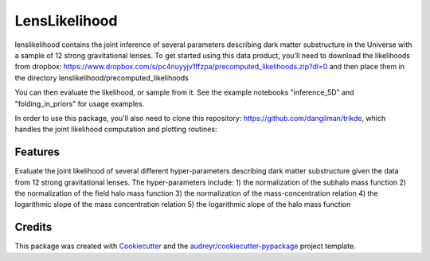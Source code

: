 ==============
LensLikelihood
==============


.. image:: https://img.shields.io/pypi/v/lenslikelihood.svg
        :target: https://pypi.python.org/pypi/lenslikelihood

.. image:: https://img.shields.io/travis/dangilman /lenslikelihood.svg
        :target: https://travis-ci.com/dangilman /lenslikelihood

.. image:: https://readthedocs.org/projects/lenslikelihood/badge/?version=latest
        :target: https://lenslikelihood.readthedocs.io/en/latest/?version=latest
        :alt: Documentation Status

lenslikelihood contains the joint inference of several parameters describing dark matter substructure in the Universe with a sample of 12 strong gravitational lenses. To get started using this data product, you'll need to download the likelihoods from dropbox: https://www.dropbox.com/s/pc4nuyyjv1ffzpa/precomputed_likelihoods.zip?dl=0
and then place them in the directory lenslikelihood/precomputed_likelihoods

You can then evaluate the likelihood, or sample from it. See the example notebooks "inference_5D" and "folding_in_priors" for usage examples. 

In order to use this package, you'll also need to clone this repository: https://github.com/dangilman/trikde, which handles the joint likelihood computation and plotting routines: 

Features
--------

Evaluate the joint likelihood of several different hyper-parameters describing dark matter substructure given the data from 12 strong gravitational lenses. The hyper-parameters include: 1) the normalization of the subhalo mass function 2) the normalization of the field halo mass function 3) the normalization of the mass-concentration relation 4) the logarithmic slope of the mass concentration relation 5) the logarithmic slope of the halo mass function 

Credits
-------

This package was created with Cookiecutter_ and the `audreyr/cookiecutter-pypackage`_ project template.

.. _Cookiecutter: https://github.com/audreyr/cookiecutter
.. _`audreyr/cookiecutter-pypackage`: https://github.com/audreyr/cookiecutter-pypackage

